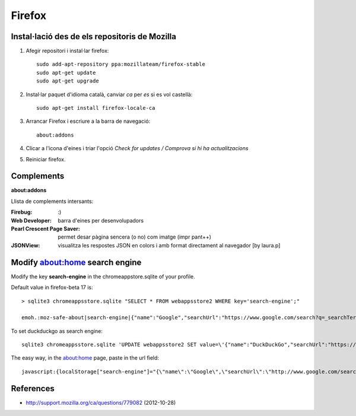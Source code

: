 Firefox
=======

Instal·lació des de els repositoris de Mozilla
----------------------------------------------


#. Afegir repositori i instal·lar firefox::

        sudo add-apt-repository ppa:mozillateam/firefox-stable
        sudo apt-get update
        sudo apt-get upgrade

#. Instal·lar paquet d'idioma català, canviar *ca* per *es* si es vol castellà::

        sudo apt-get install firefox-locale-ca


#. Arrancar Firefox i escriure a la barra de navegació::

        about:addons

#. Clicar a l'icona d'eines i triar l'opció *Check for updates / Comprova si hi ha actualitzacions*

#. Reiniciar firefox.


Complements
-----------

**about:addons**

Llista de complements intersants:

:Firebug: :)
:Web Developer: barra d'eines per desenvolupadors
:Pearl Crescent Page Saver: permet desar pàgina sencera (o no) com imatge (impr pant++)
:JSONView: visualitza les respostes JSON en colors i amb format directament al navegador [by laura.p]

Modify about:home search engine
-------------------------------

Modify the key **search-engine** in the chromeappstore.sqlite of your profile.

Default value in firefox-beta 17 is::

	> sqlite3 chromeappsstore.sqlite "SELECT * FROM webappsstore2 WHERE key='search-engine';"

	emoh.:moz-safe-about|search-engine|{"name":"Google","searchUrl":"https://www.google.com/search?q=_searchTerms_&ie=utf-8&oe=utf-8&aq=t&rls=org.mozilla:es-ES:official&client=firefox-beta"}|0|

To set duckduckgo as search engine::

	sqlite3 chromeappsstore.sqlite 'UPDATE webappsstore2 SET value=\'{"name":"DuckDuckGo","searchUrl":"https://duckduckgo.com/?q=_searchTerms_"}\' WHERE key="search-engine";'

The easy way, in the about:home page, paste in the url field::

	javascript:{localStorage["search-engine"]="{\"name\":\"Google\",\"searchUrl\":\"http://www.google.com/search?q=_searchTerms_&ie=utf-8&oe=utf-8&aq=t&rls=org.mozilla:en-US:official&client=firefox-a\"}";void(0);}



.. TODO backup command

	#Backup
	{"name":"Google","searchUrl":"https://www.google.com/search?q=_searchTerms_&ie=utf-8&oe=utf-8&aq=t&rls=org.mozilla:es-ES:official&client=firefox-beta"}

References
----------

- http://support.mozilla.org/ca/questions/779082 (2012-10-28)
